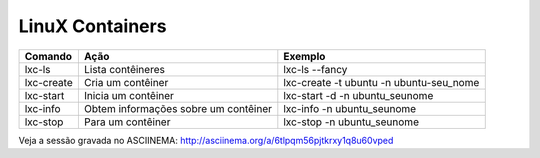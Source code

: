 LinuX Containers
=================

.. csv-table::
  :header: "Comando","Ação","Exemplo"
  
  lxc-ls,Lista contêineres,lxc-ls --fancy
  lxc-create,Cria um contêiner,lxc-create -t ubuntu -n ubuntu-seu_nome
  lxc-start,Inicia um contêiner,lxc-start -d -n ubuntu_seunome
  lxc-info,Obtem informações sobre um contêiner,lxc-info -n ubuntu_seunome
   lxc-stop,Para um contêiner,lxc-stop -n ubuntu_seunome

Veja a sessão gravada no ASCIINEMA: http://asciinema.org/a/6tlpqm56pjtkrxy1q8u60vped
  
